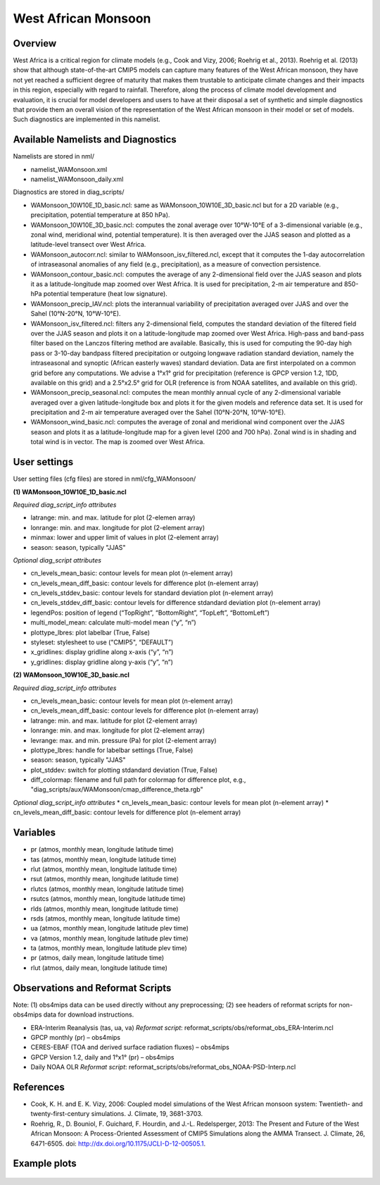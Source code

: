 West African Monsoon
====================

Overview
--------

West Africa is a critical region for climate models (e.g., Cook and Vizy, 2006; Roehrig et al., 2013). Roehrig et al. (2013) show that although state-of-the-art CMIP5 models can capture many features of the West African monsoon, they have not yet reached a sufficient degree of maturity that makes them trustable to anticipate climate changes and their impacts in this region, especially with regard to rainfall. Therefore, along the process of climate model development and evaluation, it is crucial for model developers and users to have at their disposal a set of synthetic and simple diagnostics that provide them an overall vision of the representation of the West African monsoon in their model or set of models. Such diagnostics are implemented in this namelist.


Available Namelists and Diagnostics
-----------------------------------

Namelists are stored in nml/

* namelist_WAMonsoon.xml
* namelist_WAMonsoon_daily.xml

Diagnostics are stored in diag_scripts/

* WAMonsoon_10W10E_1D_basic.ncl: same as WAMonsoon_10W10E_3D_basic.ncl but for a 2D variable (e.g., precipitation, potential temperature at 850 hPa).
* WAMonsoon_10W10E_3D_basic.ncl: computes the zonal average over 10°W-10°E of a 3-dimensional variable (e.g., zonal wind, meridional wind, potential temperature). It is then averaged over the JJAS season and plotted as a latitude-level transect over West Africa.
* WAMonsoon_autocorr.ncl: similar to WAMonsoon_isv_filtered.ncl, except that it computes the 1-day autocorrelation of intraseasonal anomalies of any field (e.g., precipitation), as a measure of convection persistence.
* WAMonsoon_contour_basic.ncl: computes the average of any 2-dimensional field over the JJAS season and plots it as a latitude-longitude map zoomed over West Africa. It is used for precipitation, 2-m air temperature and 850-hPa potential temperature (heat low signature).
* WAMonsoon_precip_IAV.ncl: plots the interannual variability of precipitation averaged over JJAS and over the Sahel (10°N-20°N, 10°W-10°E).
* WAMonsoon_isv_filtered.ncl: filters any 2-dimensional field, computes the standard deviation of the filtered field over the JJAS season and plots it on a latitude-longitude map zoomed over West Africa. High-pass and band-pass filter based on the Lanczos filtering method are available. Basically, this is used for computing the 90-day high pass or 3-10-day bandpass filtered precipitation or outgoing longwave radiation standard deviation, namely the intraseasonal and synoptic (African easterly waves) standard deviation. Data are first interpolated on a common grid before any computations. We advise a 1°x1° grid for precipitation (reference is GPCP version 1.2, 1DD, available on this grid) and a 2.5°x2.5° grid for OLR (reference is from NOAA satellites, and available on this grid).
* WAMonsoon_precip_seasonal.ncl: computes the mean monthly annual cycle of any 2-dimensional variable averaged over a given latitude-longitude box and plots it for the given models and reference data set. It is used for precipitation and 2-m air temperature averaged over the Sahel (10°N-20°N, 10°W-10°E).
* WAMonsoon_wind_basic.ncl: computes the average of zonal and meridional wind component over the JJAS season and plots it as a latitude-longitude map for a given level (200 and 700 hPa). Zonal wind is in shading and total wind is in vector. The map is zoomed over West Africa.


User settings
-------------

User setting files (cfg files) are stored in nml/cfg_WAMonsoon/

**(1) WAMonsoon_10W10E_1D_basic.ncl**

*Required diag_script_info attributes*

* latrange: min. and max. latitude for plot (2-elemen array)
* lonrange: min. and max. longitude for plot (2-element array)
* minmax: lower and upper limit of values in plot (2-element array)
* season: season, typically "JJAS"

*Optional diag_script attributes*

* cn_levels_mean_basic: contour levels for mean plot (n-element array)
* cn_levels_mean_diff_basic: contour levels for difference plot (n-element array)
* cn_levels_stddev_basic: contour levels for standard deviation plot (n-element array)
* cn_levels_stddev_diff_basic: contour levels for difference stdandard deviation plot (n-element array)
* legendPos: position of legend (“TopRight”, “BottomRight”, “TopLeft”, “BottomLeft”)
* multi_model_mean: calculate multi-model mean (“y”, “n”)
* plottype_lbres: plot labelbar (True, False)
* styleset: stylesheet to use ("CMIP5", “DEFAULT”)
* x_gridlines: display gridline along x-axis (“y”, “n”)
* y_gridlines: display gridline along y-axis (“y”, “n”)

**(2) WAMonsoon_10W10E_3D_basic.ncl**

*Required diag_script_info attributes*

* cn_levels_mean_basic: contour levels for mean plot (n-element array)
* cn_levels_mean_diff_basic: contour levels for difference plot (n-element array)
* latrange: min. and max. latitude for plot (2-element array)
* lonrange: min. and max. longitude for plot (2-element array)
* levrange: max. and min. pressure (Pa) for plot (2-element array)
* plottype_lbres: handle for labelbar settings (True, False)
* season: season, typically "JJAS"
* plot_stddev: switch for plotting stdandard deviation (True, False)
* diff_colormap: filename and full path for colormap for difference plot, e.g., "diag_scripts/aux/WAMonsoon/cmap_difference_theta.rgb"

*Optional diag_script_info attributes*
* cn_levels_mean_basic: contour levels for mean plot (n-element array)
* cn_levels_mean_diff_basic: contour levels for difference plot (n-element array)



Variables
---------

* pr (atmos, monthly mean, longitude latitude time)
* tas (atmos, monthly mean, longitude latitude time)
* rlut (atmos, monthly mean, longitude latitude time)
* rsut (atmos, monthly mean, longitude latitude time)
* rlutcs (atmos, monthly mean, longitude latitude time)
* rsutcs (atmos, monthly mean, longitude latitude time)
* rlds (atmos, monthly mean, longitude latitude time)
* rsds (atmos, monthly mean, longitude latitude time)
* ua (atmos, monthly mean, longitude latitude plev time)
* va (atmos, monthly mean, longitude latitude plev time)
* ta (atmos, monthly mean, longitude latitude plev time)
* pr (atmos, daily mean, longitude latitude time)
* rlut (atmos, daily mean, longitude latitude time)


Observations and Reformat Scripts
---------------------------------

Note: (1) obs4mips data can be used directly without any preprocessing; (2) see headers of reformat scripts for non-obs4mips data for download instructions.

* ERA-Interim Reanalysis (tas, ua, va)
  *Reformat script*: reformat_scripts/obs/reformat_obs_ERA-Interim.ncl
* GPCP monthly (pr) – obs4mips
* CERES-EBAF (TOA and derived surface radiation fluxes) – obs4mips
* GPCP Version 1.2, daily and 1°x1° (pr) – obs4mips
* Daily NOAA OLR
  *Reformat script*: reformat_scripts/obs/reformat_obs_NOAA-PSD-Interp.ncl

References
----------

* Cook, K. H. and E. K. Vizy, 2006: Coupled model simulations of the West African monsoon system: Twentieth- and twenty-first-century simulations. J. Climate, 19, 3681-3703.
* Roehrig, R., D. Bouniol, F. Guichard, F. Hourdin, and J.-L. Redelsperger, 2013: The Present and Future of the West African Monsoon: A Process-Oriented Assessment of CMIP5 Simulations along the AMMA Transect. J. Climate, 26, 6471-6505. doi: http://dx.doi.org/10.1175/JCLI-D-12-00505.1.


Example plots
-------------

.. figure:: ../../source/namelists/figures/wam/fig1.png
   :scale: 50 %
   :alt: xxxx

.. figure:: ../../source/namelists/figures/wam/fig2.png
   :scale: 50 %
   :alt: xxxx

.. figure:: ../../source/namelists/figures/wam/fig3.png
   :scale: 50 %
   :alt: xxxx

.. figure:: ../../source/namelists/figures/wam/fig4.png
   :scale: 50 %
   :alt: xxxx

.. figure:: ../../source/namelists/figures/wam/fig5.png
   :scale: 50 %
   :alt: xxxx

.. figure:: ../../source/namelists/figures/wam/fig6.png
   :scale: 50 %
   :alt: xxxx

.. figure:: ../../source/namelists/figures/wam/fig7.png
   :scale: 50 %
   :alt: xxxx

.. figure:: ../../source/namelists/figures/wam/fig8.png
   :scale: 50 %
   :alt: xxxx

.. figure:: ../../source/namelists/figures/wam/fig9.png
   :scale: 50 %
   :alt: xxxx

.. figure:: ../../source/namelists/figures/wam/fig10.png
   :scale: 50 %
   :alt: xxxx





